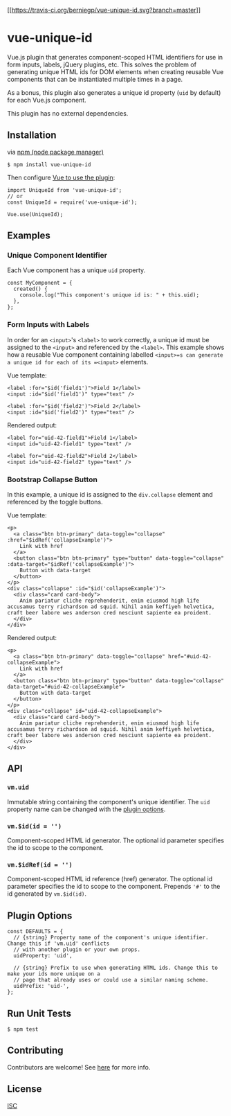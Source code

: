 [[https://travis-ci.org/berniegp/vue-unique-id][[[https://travis-ci.org/berniegp/vue-unique-id.svg?branch=master]]]]

* vue-unique-id
  :PROPERTIES:
  :CUSTOM_ID: vue-unique-id
  :END:
Vue.js plugin that generates component-scoped HTML identifiers for use
in form inputs, labels, jQuery plugins, etc. This solves the problem of
generating unique HTML ids for DOM elements when creating reusable Vue
components that can be instantiated multiple times in a page.

As a bonus, this plugin also generates a unique id property (=uid= by
default) for each Vue.js component.

This plugin has no external dependencies.

** Installation
   :PROPERTIES:
   :CUSTOM_ID: installation
   :END:
via [[https://github.com/npm/npm][npm (node package manager)]]

#+begin_example
  $ npm install vue-unique-id
#+end_example

Then configure
[[https://vuejs.org/v2/guide/plugins.html#Using-a-Plugin][Vue to use the
plugin]]:

#+begin_example
  import UniqueId from 'vue-unique-id';
  // or
  const UniqueId = require('vue-unique-id');

  Vue.use(UniqueId);
#+end_example

** Examples
   :PROPERTIES:
   :CUSTOM_ID: examples
   :END:
*** Unique Component Identifier
    :PROPERTIES:
    :CUSTOM_ID: unique-component-identifier
    :END:
Each Vue component has a unique =uid= property.

#+begin_example
  const MyComponent = {
    created() {
      console.log("This component's unique id is: " + this.uid);
    },
  };
#+end_example

*** Form Inputs with Labels
    :PROPERTIES:
    :CUSTOM_ID: form-inputs-with-labels
    :END:
In order for an =<input>='s =<label>= to work correctly, a unique id
must be assigned to the =<input>= and referenced by the =<label>=. This
example shows how a reusable Vue component containing labelled
=<input>=s can generate a unique id for each of its =<input>= elements.

Vue template:

#+begin_example
  <label :for="$id('field1')">Field 1</label>
  <input :id="$id('field1')" type="text" />

  <label :for="$id('field2')">Field 2</label>
  <input :id="$id('field2')" type="text" />
#+end_example

Rendered output:

#+begin_example
  <label for="uid-42-field1">Field 1</label>
  <input id="uid-42-field1" type="text" />

  <label for="uid-42-field2">Field 2</label>
  <input id="uid-42-field2" type="text" />
#+end_example

*** Bootstrap Collapse Button
    :PROPERTIES:
    :CUSTOM_ID: bootstrap-collapse-button
    :END:
In this example, a unique id is assigned to the =div.collapse= element
and referenced by the toggle buttons.

Vue template:

#+begin_example
  <p>
    <a class="btn btn-primary" data-toggle="collapse" :href="$idRef('collapseExample')">
      Link with href
    </a>
    <button class="btn btn-primary" type="button" data-toggle="collapse" :data-target="$idRef('collapseExample')">
      Button with data-target
    </button>
  </p>
  <div class="collapse" :id="$id('collapseExample')">
    <div class="card card-body">
      Anim pariatur cliche reprehenderit, enim eiusmod high life accusamus terry richardson ad squid. Nihil anim keffiyeh helvetica, craft beer labore wes anderson cred nesciunt sapiente ea proident.
    </div>
  </div>
#+end_example

Rendered output:

#+begin_example
  <p>
    <a class="btn btn-primary" data-toggle="collapse" href="#uid-42-collapseExample">
      Link with href
    </a>
    <button class="btn btn-primary" type="button" data-toggle="collapse" data-target="#uid-42-collapseExample">
      Button with data-target
    </button>
  </p>
  <div class="collapse" id="uid-42-collapseExample">
    <div class="card card-body">
      Anim pariatur cliche reprehenderit, enim eiusmod high life accusamus terry richardson ad squid. Nihil anim keffiyeh helvetica, craft beer labore wes anderson cred nesciunt sapiente ea proident.
    </div>
  </div>
#+end_example

** API
   :PROPERTIES:
   :CUSTOM_ID: api
   :END:
*** =vm.uid=
    :PROPERTIES:
    :CUSTOM_ID: vm.uid
    :END:
Immutable string containing the component's unique identifier. The =uid=
property name can be changed with the [[#plugin-options][plugin
options]].

*** =vm.$id(id = '')=
    :PROPERTIES:
    :CUSTOM_ID: vm.idid
    :END:
Component-scoped HTML id generator. The optional id parameter specifies
the id to scope to the component.

*** =vm.$idRef(id = '')=
    :PROPERTIES:
    :CUSTOM_ID: vm.idrefid
    :END:
Component-scoped HTML id reference (href) generator. The optional id
parameter specifies the id to scope to the component. Prepends ='#'= to
the id generated by =vm.$id(id)=.

** Plugin Options
   :PROPERTIES:
   :CUSTOM_ID: plugin-options
   :END:
#+begin_example
  const DEFAULTS = {
    // {string} Property name of the component's unique identifier. Change this if 'vm.uid' conflicts
    // with another plugin or your own props.
    uidProperty: 'uid',

    // {string} Prefix to use when generating HTML ids. Change this to make your ids more unique on a
    // page that already uses or could use a similar naming scheme.
    uidPrefix: 'uid-',
  };
#+end_example

** Run Unit Tests
   :PROPERTIES:
   :CUSTOM_ID: run-unit-tests
   :END:
#+begin_example
  $ npm test
#+end_example

** Contributing
   :PROPERTIES:
   :CUSTOM_ID: contributing
   :END:
Contributors are welcome! See [[file:CONTRIBUTING.md][here]] for more
info.

** License
   :PROPERTIES:
   :CUSTOM_ID: license
   :END:
[[file:LICENSE][ISC]]
